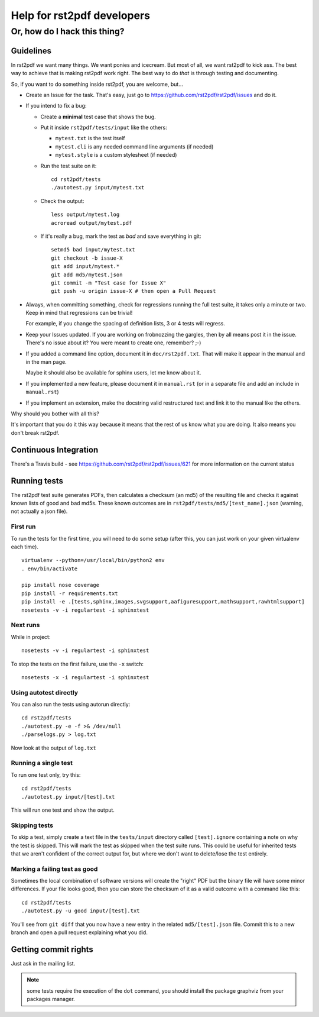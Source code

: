 ===========================
Help for rst2pdf developers
===========================

-----------------------------
Or, how do I hack this thing?
-----------------------------

Guidelines
----------

In rst2pdf we want many things. We want ponies and icecream. But most of all, we want
rst2pdf to kick ass. The best way to achieve that is making rst2pdf work right.
The best way to do *that* is through testing and documenting.

So, if you want to do something inside rst2pdf, you are welcome, but...

* Create an Issue for the task. That's easy, just go to
  https://github.com/rst2pdf/rst2pdf/issues and do it.

* If you intend to fix a bug:

  + Create a **minimal** test case that shows the bug.

  + Put it inside ``rst2pdf/tests/input`` like the others:

    - ``mytest.txt`` is the test itself

    - ``mytest.cli`` is any needed command line arguments (if needed)

    - ``mytest.style`` is a custom stylesheet (if needed)

  + Run the test suite on it::

      cd rst2pdf/tests
      ./autotest.py input/mytest.txt

  + Check the output::

      less output/mytest.log
      acroread output/mytest.pdf

  + If it's really a bug, mark the test as *bad* and save everything in git::

      setmd5 bad input/mytest.txt
      git checkout -b issue-X
      git add input/mytest.*
      git add md5/mytest.json
      git commit -m "Test case for Issue X"
      git push -u origin issue-X # then open a Pull Request

* Always, when committing something, check for regressions running the full test suite,
  it takes only a minute or two. Keep in mind that regressions can be trivial!

  For example, if you change the spacing of definition lists, 3 or 4 tests will
  regress.

* Keep your Issues updated. If you are working on frobnozzing the gargles, then by
  all means post it in the issue. There's no issue about it? You were meant to
  create one, remember? ;-)

* If you added a command line option, document it in ``doc/rst2pdf.txt``.
  That will make it appear in the manual and in the man page.

  Maybe it should also be available for sphinx users, let me know about it.

* If you implemented a new feature, please document it in ``manual.rst``
  (or in a separate file and add an include in ``manual.rst``)

* If you implement an extension, make the docstring valid restructured text
  and link it to the manual like the others.

Why should you bother with all this?

It's important that you do it this way because it means that the rest of us know what you are doing. It also means you don't break rst2pdf.

Continuous Integration
----------------------

There's a Travis build - see https://github.com/rst2pdf/rst2pdf/issues/621 for more information on the current status

Running tests
-------------

The rst2pdf test suite generates PDFs, then calculates a checksum (an md5) of the resulting file and checks it against known lists of good and bad md5s. These known outcomes are in ``rst2pdf/tests/md5/[test_name].json`` (warning, not actually a json file).

First run
~~~~~~~~~

To run the tests for the first time, you will need to do some setup (after this, you can just work on your given virtualenv each time).

::

    virtualenv --python=/usr/local/bin/python2 env
    . env/bin/activate

    pip install nose coverage
    pip install -r requirements.txt
    pip install -e .[tests,sphinx,images,svgsupport,aafiguresupport,mathsupport,rawhtmlsupport]
    nosetests -v -i regulartest -i sphinxtest

Next runs
~~~~~~~~~

While in project::

  nosetests -v -i regulartest -i sphinxtest


To stop the tests on the first failure, use the ``-x`` switch::

  nosetests -x -i regulartest -i sphinxtest


Using autotest directly
~~~~~~~~~~~~~~~~~~~~~~~

You can also run the tests using autorun directly::

  cd rst2pdf/tests
  ./autotest.py -e -f >& /dev/null
  ./parselogs.py > log.txt


Now look at the output of ``log.txt``

Running a single test
~~~~~~~~~~~~~~~~~~~~~

To run one test only, try this::

  cd rst2pdf/tests
  ./autotest.py input/[test].txt

This will run one test and show the output.

Skipping tests
~~~~~~~~~~~~~~

To skip a test, simply create a text file in the ``tests/input`` directory called ``[test].ignore`` containing a note on why the test is skipped. This will mark the test as skipped when the test suite runs. This could be useful for inherited tests that we aren't confident of the correct output for, but where we don't want to delete/lose the test entirely.

Marking a failing test as good
~~~~~~~~~~~~~~~~~~~~~~~~~~~~~~

Sometimes the local combination of software versions will create the "right" PDF but the binary file will have some minor differences. If your file looks good, then you can store the checksum of it as a valid outcome with a command like this::

  cd rst2pdf/tests
  ./autotest.py -u good input/[test].txt

You'll see from ``git diff`` that you now have a new entry in the related ``md5/[test].json`` file. Commit this to a new branch and open a pull request explaining what you did.

Getting commit rights
---------------------

Just ask in the mailing list.

.. note:: some tests require the execution of the ``dot`` command, you should install the package graphviz from your packages manager.
